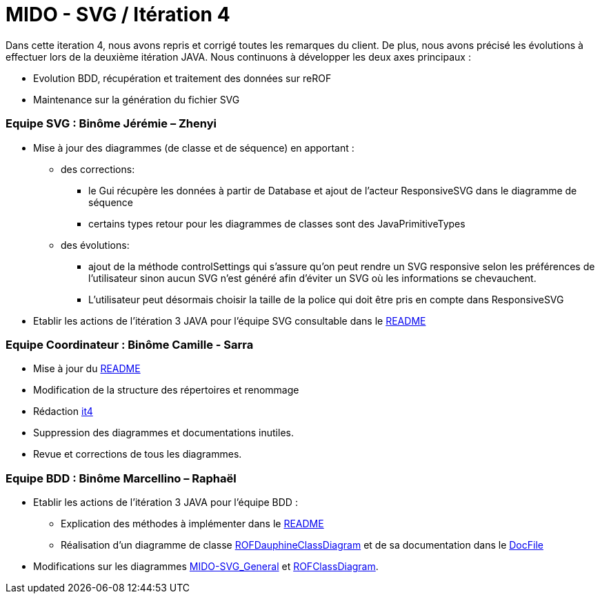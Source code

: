 ﻿= MIDO - SVG / Itération 4

Dans cette iteration 4, nous avons repris et corrigé toutes les remarques du client. De plus, nous avons précisé les évolutions à effectuer lors de la deuxième itération JAVA.
Nous continuons à développer les deux axes principaux : 

[square]
* Evolution BDD, récupération et traitement des données sur reROF
* Maintenance sur la génération du fichier SVG

=== Equipe SVG : Binôme Jérémie – Zhenyi

* Mise à jour des diagrammes (de classe et de séquence) en apportant :
** des corrections:
*** le Gui récupère les données à partir de Database et ajout de l'acteur ResponsiveSVG dans le diagramme de séquence
*** certains types retour pour les diagrammes de classes sont des JavaPrimitiveTypes
** des évolutions: 
*** ajout de la méthode controlSettings qui s'assure qu'on peut rendre un SVG responsive selon les préférences de l'utilisateur sinon aucun SVG n'est généré afin d'éviter un SVG où les informations se chevauchent. 
*** L'utilisateur peut désormais choisir la taille de la police qui doit être pris en compte dans ResponsiveSVG
* Etablir les actions de l'itération 3 JAVA pour l'équipe SVG consultable dans le https://github.com/marcellinodour/MIDO-SVG/blob/master/README.adoc[README]

=== Equipe Coordinateur : Binôme Camille - Sarra

* Mise à jour du https://github.com/marcellinodour/MIDO-SVG/blob/master/Doc/README.adoc[README]
* Modification de la structure des répertoires et renommage
* Rédaction https://github.com/marcellinodour/MIDO-SVG/blob/master/Doc/it4.adoc[it4]
* Suppression des diagrammes et documentations inutiles.
* Revue et corrections de tous les diagrammes.


=== Equipe BDD : Binôme Marcellino – Raphaël

* Etablir les actions de l'itération 3 JAVA pour l'équipe BDD :
** Explication des méthodes à implémenter dans le https://github.com/marcellinodour/MIDO-SVG/blob/master/README.adoc[README] 
** Réalisation d'un diagramme de classe https://github.com/marcellinodour/MIDO-SVG/blob/master/Doc/Diagrams/ROFDauphineClassDiagram.svg[ROFDauphineClassDiagram] et de sa documentation dans le https://github.com/marcellinodour/MIDO-SVG/blob/master/Doc/README.adoc[DocFile]
* Modifications sur les diagrammes https://github.com/marcellinodour/MIDO-SVG/blob/master/Doc/Diagrams/MIDO-SVG_General.svg[MIDO-SVG_General] et https://github.com/marcellinodour/MIDO-SVG/blob/master/Doc/Diagrams/ROFClassDiagram.svg[ROFClassDiagram].
